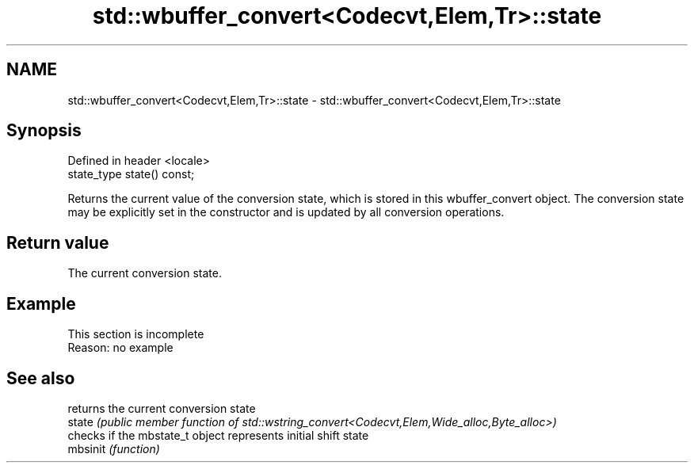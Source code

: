 .TH std::wbuffer_convert<Codecvt,Elem,Tr>::state 3 "2020.03.24" "http://cppreference.com" "C++ Standard Libary"
.SH NAME
std::wbuffer_convert<Codecvt,Elem,Tr>::state \- std::wbuffer_convert<Codecvt,Elem,Tr>::state

.SH Synopsis

  Defined in header <locale>
  state_type state() const;

  Returns the current value of the conversion state, which is stored in this wbuffer_convert object. The conversion state may be explicitly set in the constructor and is updated by all conversion operations.

.SH Return value

  The current conversion state.

.SH Example


   This section is incomplete
   Reason: no example


.SH See also


          returns the current conversion state
  state   \fI(public member function of std::wstring_convert<Codecvt,Elem,Wide_alloc,Byte_alloc>)\fP
          checks if the mbstate_t object represents initial shift state
  mbsinit \fI(function)\fP




